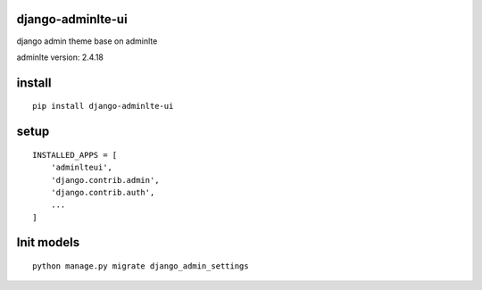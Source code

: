 django-adminlte-ui
==================

django admin theme base on adminlte

adminlte version: 2.4.18

install
=======

::

    pip install django-adminlte-ui

setup
=====

::

    INSTALLED_APPS = [
        'adminlteui',
        'django.contrib.admin',
        'django.contrib.auth',
        ...
    ]

Init models
===========

::

    python manage.py migrate django_admin_settings
